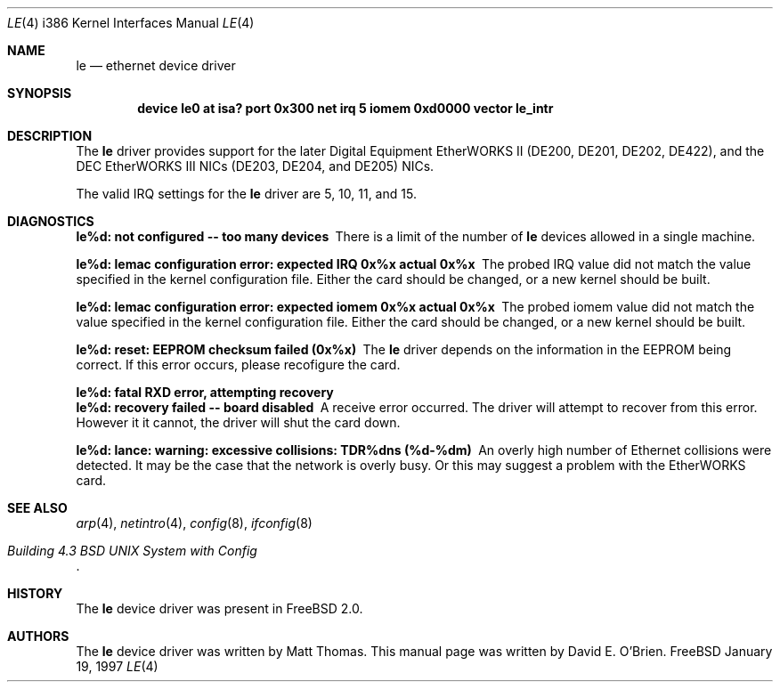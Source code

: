 .\"
.\" Copyright (c) 1997 David E. O'Brien
.\"
.\" All rights reserved.
.\"
.\" Redistribution and use in source and binary forms, with or without
.\" modification, are permitted provided that the following conditions
.\" are met:
.\" 1. Redistributions of source code must retain the above copyright
.\"    notice, this list of conditions and the following disclaimer.
.\" 2. Redistributions in binary form must reproduce the above copyright
.\"    notice, this list of conditions and the following disclaimer in the
.\"    documentation and/or other materials provided with the distribution.
.\"
.\" THIS SOFTWARE IS PROVIDED BY THE DEVELOPERS ``AS IS'' AND ANY EXPRESS OR
.\" IMPLIED WARRANTIES, INCLUDING, BUT NOT LIMITED TO, THE IMPLIED WARRANTIES
.\" OF MERCHANTABILITY AND FITNESS FOR A PARTICULAR PURPOSE ARE DISCLAIMED.
.\" IN NO EVENT SHALL THE DEVELOPERS BE LIABLE FOR ANY DIRECT, INDIRECT,
.\" INCIDENTAL, SPECIAL, EXEMPLARY, OR CONSEQUENTIAL DAMAGES (INCLUDING, BUT
.\" NOT LIMITED TO, PROCUREMENT OF SUBSTITUTE GOODS OR SERVICES; LOSS OF USE,
.\" DATA, OR PROFITS; OR BUSINESS INTERRUPTION) HOWEVER CAUSED AND ON ANY
.\" THEORY OF LIABILITY, WHETHER IN CONTRACT, STRICT LIABILITY, OR TORT
.\" (INCLUDING NEGLIGENCE OR OTHERWISE) ARISING IN ANY WAY OUT OF THE USE OF
.\" THIS SOFTWARE, EVEN IF ADVISED OF THE POSSIBILITY OF SUCH DAMAGE.
.\"
.\" $FreeBSD$
.\"
.Dd January 19, 1997
.Dt LE 4 i386
.Os FreeBSD
.Sh NAME
.Nm le
.Nd
ethernet device driver
.Sh SYNOPSIS
.Cd "device le0 at isa? port 0x300 net irq 5 iomem 0xd0000 vector le_intr"
.Sh DESCRIPTION
The
.Nm
driver provides support for the later Digital Equipment EtherWORKS II 
(DE200, DE201, DE202, DE422), and the DEC EtherWORKS III NICs (DE203, DE204,
and DE205) NICs.
.Pp
The valid IRQ settings for the
.Nm
driver are 5, 10, 11, and 15.
.Pp
.Sh DIAGNOSTICS
.Bl -diag
.It "le%d: not configured -- too many devices"
There is a limit of the number of
.Nm
devices allowed in a single machine.
.It "le%d: lemac configuration error: expected IRQ 0x%x actual 0x%x"
The probed IRQ value did not match the value specified in the kernel
configuration file.  Either the card should be changed, or a new kernel
should be built.
.It "le%d: lemac configuration error: expected iomem 0x%x actual 0x%x"
The probed iomem value did not match the value specified in the kernel
configuration file.  Either the card should be changed, or a new kernel
should be built.
.It "le%d: reset: EEPROM checksum failed (0x%x)"
The
.Nm
driver depends on the information in the EEPROM being correct.
If this error occurs, please recofigure the card.
.It "le%d: fatal RXD error, attempting recovery"
.It "le%d: recovery failed -- board disabled"
A receive error occurred.  The driver will attempt to recover from this
error.  However it it cannot, the driver will shut the card down.
.It "le%d: lance: warning: excessive collisions: TDR%dns (%d-%dm)"
An overly high number of Ethernet collisions were detected.  It may be the
case that the network is overly busy.  Or this may suggest a problem with
the EtherWORKS card.
.El
.Pp
.Sh SEE ALSO
.Xr arp 4 ,
.Xr netintro 4 ,
.Xr config 8 ,
.Xr ifconfig 8
.Rs
.%T "Building 4.3 BSD UNIX System with Config"
.Re
.Sh HISTORY
The
.Nm
device driver was present in 
.Fx 2.0 .
.Sh AUTHORS
The
.Nm
device driver was written by Matt Thomas.
This manual page was written by David E. O'Brien.

